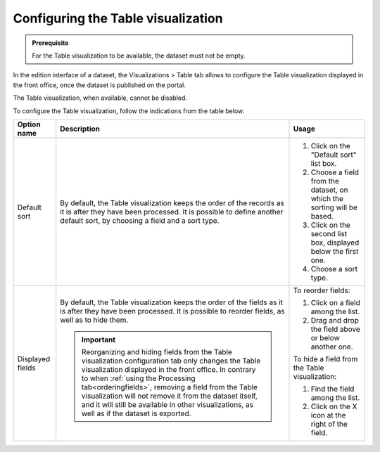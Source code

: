 Configuring the Table visualization
===================================

.. admonition:: Prerequisite
   :class: important

   For the Table visualization to be available, the dataset must not be empty.


In the edition interface of a dataset, the Visualizations > Table tab allows to configure the Table visualization displayed in the front office, once the dataset is published on the portal.

The Table visualization, when available, cannot be disabled.

.. screenshot

To configure the Table visualization, follow the indications from the table below.

.. list-table::
  :header-rows: 1

  * * Option name
    * Description
    * Usage
  * * Default sort
    * By default, the Table visualization keeps the order of the records as it is after they have been processed. It is possible to define another default sort, by choosing a field and a sort type.
    * 1. Click on the "Default sort" list box.
      2. Choose a field from the dataset, on which the sorting will be based.
      3. Click on the second list box, displayed below the first one.
      4. Choose a sort type.
  * * Displayed fields
    * By default, the Table visualization keeps the order of the fields as it is after they have been processed. It is possible to reorder fields, as well as to hide them.

      .. admonition:: Important
         :class: important

         Reorganizing and hiding fields from the Table visualization configuration tab only changes the Table visualization displayed in the front office. In contrary to when :ref:`using the Processing tab<orderingfields>`, removing a field from the Table visualization will not remove it from the dataset itself, and it will still be available in other visualizations, as well as if the dataset is exported.

    * To reorder fields:

      1. Click on a field among the list.
      2. Drag and drop the field above or below another one.

      To hide a field from the Table visualization:

      1. Find the field among the list.
      2. Click on the X icon at the right of the field.
